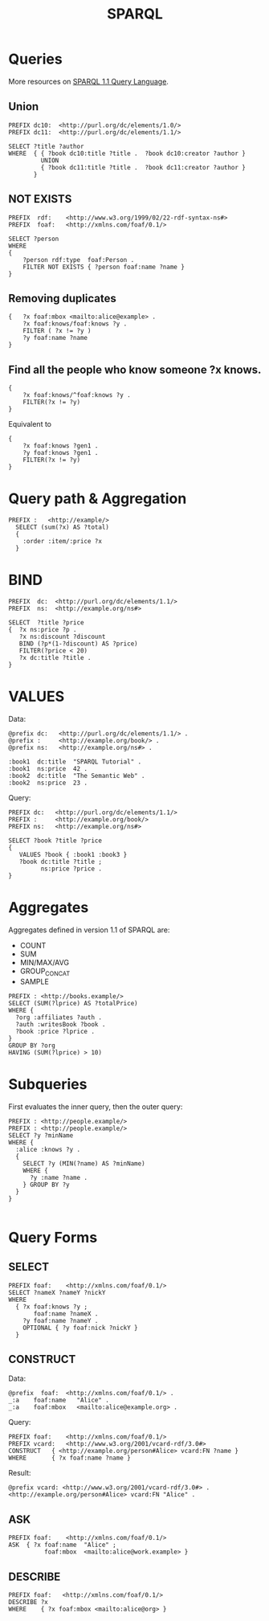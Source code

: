 #+title: SPARQL

* Queries

More resources on [[https://www.w3.org/TR/sparql11-query/#QueryForms][SPARQL 1.1 Query Language]].

** Union

#+begin_src
PREFIX dc10:  <http://purl.org/dc/elements/1.0/>
PREFIX dc11:  <http://purl.org/dc/elements/1.1/>

SELECT ?title ?author
WHERE  { { ?book dc10:title ?title .  ?book dc10:creator ?author }
         UNION
         { ?book dc11:title ?title .  ?book dc11:creator ?author }
       }
#+end_src
** NOT EXISTS

#+begin_src
PREFIX  rdf:    <http://www.w3.org/1999/02/22-rdf-syntax-ns#>
PREFIX  foaf:   <http://xmlns.com/foaf/0.1/>

SELECT ?person
WHERE
{
    ?person rdf:type  foaf:Person .
    FILTER NOT EXISTS { ?person foaf:name ?name }
}
#+end_src

** Removing duplicates

#+begin_src
{   ?x foaf:mbox <mailto:alice@example> .
    ?x foaf:knows/foaf:knows ?y .
    FILTER ( ?x != ?y )
    ?y foaf:name ?name
}
#+end_src


** Find all the people who know someone ?x knows.

#+begin_src
{
    ?x foaf:knows/^foaf:knows ?y .
    FILTER(?x != ?y)
}
#+end_src

Equivalent to

#+begin_src
{
    ?x foaf:knows ?gen1 .
    ?y foaf:knows ?gen1 .
    FILTER(?x != ?y)
}
#+end_src

* Query path & Aggregation

#+begin_src
PREFIX :   <http://example/>
  SELECT (sum(?x) AS ?total)
  {
    :order :item/:price ?x
  }
#+end_src

* BIND

#+begin_src
PREFIX  dc:  <http://purl.org/dc/elements/1.1/>
PREFIX  ns:  <http://example.org/ns#>

SELECT  ?title ?price
{  ?x ns:price ?p .
   ?x ns:discount ?discount
   BIND (?p*(1-?discount) AS ?price)
   FILTER(?price < 20)
   ?x dc:title ?title .
}
#+end_src

* VALUES

Data:

#+begin_src
@prefix dc:   <http://purl.org/dc/elements/1.1/> .
@prefix :     <http://example.org/book/> .
@prefix ns:   <http://example.org/ns#> .

:book1  dc:title  "SPARQL Tutorial" .
:book1  ns:price  42 .
:book2  dc:title  "The Semantic Web" .
:book2  ns:price  23 .
#+end_src

Query:

#+begin_src
PREFIX dc:   <http://purl.org/dc/elements/1.1/>
PREFIX :     <http://example.org/book/>
PREFIX ns:   <http://example.org/ns#>

SELECT ?book ?title ?price
{
   VALUES ?book { :book1 :book3 }
   ?book dc:title ?title ;
         ns:price ?price .
}
#+end_src

* Aggregates

Aggregates defined in version 1.1 of SPARQL are:

- COUNT
- SUM
- MIN/MAX/AVG
- GROUP_CONCAT
- SAMPLE

#+begin_src
PREFIX : <http://books.example/>
SELECT (SUM(?lprice) AS ?totalPrice)
WHERE {
  ?org :affiliates ?auth .
  ?auth :writesBook ?book .
  ?book :price ?lprice .
}
GROUP BY ?org
HAVING (SUM(?lprice) > 10)
#+end_src

* Subqueries

First evaluates the inner query, then the outer query:

#+begin_src
PREFIX : <http://people.example/>
PREFIX : <http://people.example/>
SELECT ?y ?minName
WHERE {
  :alice :knows ?y .
  {
    SELECT ?y (MIN(?name) AS ?minName)
    WHERE {
      ?y :name ?name .
    } GROUP BY ?y
  }
}

#+end_src
* Query Forms

** SELECT

#+begin_src
PREFIX foaf:    <http://xmlns.com/foaf/0.1/>
SELECT ?nameX ?nameY ?nickY
WHERE
  { ?x foaf:knows ?y ;
       foaf:name ?nameX .
    ?y foaf:name ?nameY .
    OPTIONAL { ?y foaf:nick ?nickY }
  }
#+end_src

** CONSTRUCT

Data:

#+begin_src
@prefix  foaf:  <http://xmlns.com/foaf/0.1/> .
_:a    foaf:name   "Alice" .
_:a    foaf:mbox   <mailto:alice@example.org> .
#+end_src

Query:

#+begin_src
PREFIX foaf:    <http://xmlns.com/foaf/0.1/>
PREFIX vcard:   <http://www.w3.org/2001/vcard-rdf/3.0#>
CONSTRUCT   { <http://example.org/person#Alice> vcard:FN ?name }
WHERE       { ?x foaf:name ?name }
#+end_src

Result:

#+begin_src
@prefix vcard: <http://www.w3.org/2001/vcard-rdf/3.0#> .
<http://example.org/person#Alice> vcard:FN "Alice" .
#+end_src

** ASK

#+begin_src
PREFIX foaf:    <http://xmlns.com/foaf/0.1/>
ASK  { ?x foaf:name  "Alice" ;
          foaf:mbox  <mailto:alice@work.example> }
#+end_src

** DESCRIBE

#+begin_src
PREFIX foaf:   <http://xmlns.com/foaf/0.1/>
DESCRIBE ?x
WHERE    { ?x foaf:mbox <mailto:alice@org> }
#+end_src
